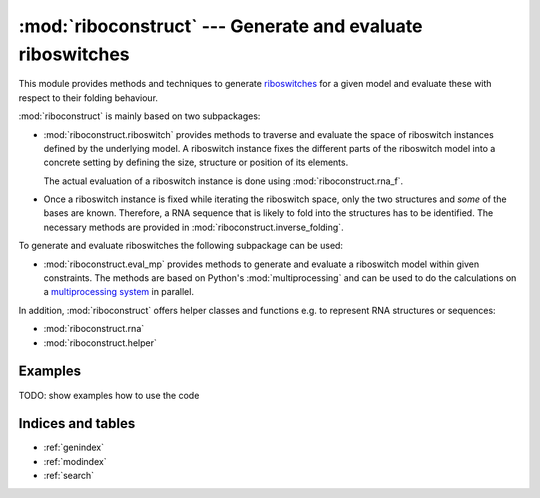 .. _multiprocessing system: http://en.wikipedia.org/wiki/Multiprocessing
.. _riboswitches: http://en.wikipedia.org/wiki/Riboswitch

===========================================================
:mod:`riboconstruct` --- Generate and evaluate riboswitches
===========================================================

This module provides methods and techniques to generate `riboswitches`_ for a given model and evaluate these with respect to their folding behaviour.

:mod:`riboconstruct` is mainly based on two subpackages:

* :mod:`riboconstruct.riboswitch` provides methods to traverse and evaluate the space of riboswitch instances defined by the underlying model. A riboswitch instance fixes the different parts of the riboswitch model into a concrete setting by defining the size, structure or position of its elements.
  
  The actual evaluation of a riboswitch instance is done using :mod:`riboconstruct.rna_f`.
    
* Once a riboswitch instance is fixed while iterating the riboswitch space, only the two structures and *some* of the bases are known. Therefore, a RNA sequence that is likely to fold into the structures has to be identified. The necessary methods are provided in :mod:`riboconstruct.inverse_folding`.

To generate and evaluate riboswitches the following subpackage can be used: 

* :mod:`riboconstruct.eval_mp` provides methods to generate and evaluate a riboswitch model within given constraints. The methods are based on Python's :mod:`multiprocessing` and can be used to do the calculations on a `multiprocessing system`_ in parallel.

In addition, :mod:`riboconstruct` offers helper classes and functions e.g. to represent RNA structures or sequences:
  
* :mod:`riboconstruct.rna`
* :mod:`riboconstruct.helper`


Examples
========

TODO: show examples how to use the code


Indices and tables
==================

* :ref:`genindex`
* :ref:`modindex`
* :ref:`search`

